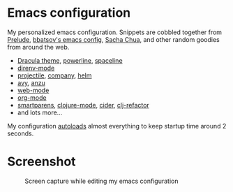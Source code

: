 * Emacs configuration
My personalized emacs configuration. Snippets are cobbled together from [[https://github.com/bbatsov/prelude][Prelude]],
[[https://github.com/bbatsov/emacs.d][bbatsov's emacs config]], [[http://pages.sachachua.com/.emacs.d/Sacha.html][Sacha Chua]], and other random goodies from around the web.

- [[https://draculatheme.com/emacs/][Dracula theme]], [[https://github.com/milkypostman/powerline][powerline]], [[https://github.com/TheBB/spaceline][spaceline]]
- [[https://github.com/wbolster/emacs-direnv][direnv-mode]]
- [[https://github.com/bbatsov/projectile][projectile]], [[https://company-mode.github.io/][company]], [[https://github.com/emacs-helm/helm][helm]]
- [[https://github.com/abo-abo/avy][avy]], [[https://github.com/syohex/emacs-anzu][anzu]]
- [[http://web-mode.org/][web-mode]]
- [[https://orgmode.org/][org-mode]]
- [[https://github.com/Fuco1/smartparens][smartparens]], [[https://github.com/clojure-emacs/clojure-mode][clojure-mode]], [[https://github.com/clojure-emacs/cider][cider]], [[https://github.com/clojure-emacs/clj-refactor.el][clj-refactor]]
- and lots more...

My configuration [[https://blog.d46.us/advanced-emacs-startup/][autoloads]] almost everything to keep startup time around 2
seconds.


* Screenshot

#+CAPTION: Screen capture while editing my emacs configuration
[[./theme.png]]
